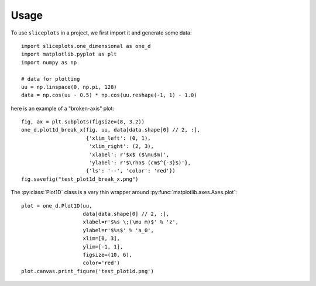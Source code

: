 =====
Usage
=====

To use ``sliceplots`` in a project, we first import it and generate some data::

    import sliceplots.one_dimensional as one_d
    import matplotlib.pyplot as plt
    import numpy as np

    # data for plotting
    uu = np.linspace(0, np.pi, 128)
    data = np.cos(uu - 0.5) * np.cos(uu.reshape(-1, 1) - 1.0)

here is an example of a "broken-axis" plot::

    fig, ax = plt.subplots(figsize=(8, 3.2))
    one_d.plot1d_break_x(fig, uu, data[data.shape[0] // 2, :],
                         {'xlim_left': (0, 1),
                          'xlim_right': (2, 3),
                          'xlabel': r'$x$ ($\mu$m)',
                          'ylabel': r'$\rho$ (cm$^{-3}$)'},
                         {'ls': '--', 'color': 'red'})
    fig.savefig("test_plot1d_break_x.png")

.. image:: ../tests/baseline/test_plot1d_break_x.png

The :py:class:`Plot1D` class is a very thin wrapper around :py:func:`matplotlib.axes.Axes.plot`::

    plot = one_d.Plot1D(uu,
                        data[data.shape[0] // 2, :],
                        xlabel=r'$%s \;(\mu m)$' % 'z',
                        ylabel=r'$%s$' % 'a_0',
                        xlim=[0, 3],
                        ylim=[-1, 1],
                        figsize=(10, 6),
                        color='red')
    plot.canvas.print_figure('test_plot1d.png')

.. image:: ../tests/baseline/test_plot1d.png

